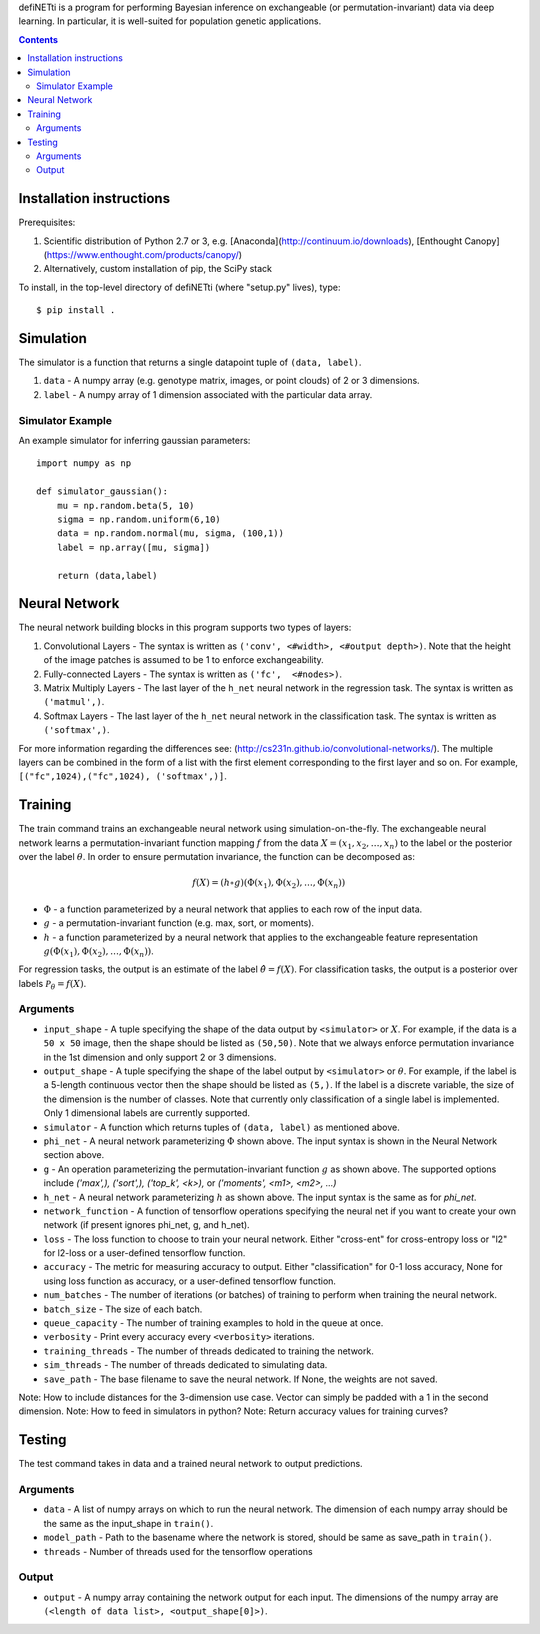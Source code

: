 
defiNETti is a program for performing Bayesian inference on exchangeable 
(or permutation-invariant) data via deep learning. In particular, it is
well-suited for population genetic applications.

.. contents:: :depth: 2

Installation instructions
=========================
Prerequisites:

1. Scientific distribution of Python 2.7 or 3, e.g. [Anaconda](http://continuum.io/downloads), [Enthought Canopy](https://www.enthought.com/products/canopy/)
2. Alternatively, custom installation of pip, the SciPy stack

To install, in the top-level directory of defiNETti (where "setup.py" lives), type::

$ pip install .


Simulation
===========
The simulator is a function that returns a single datapoint tuple of ``(data, label)``.

1. ``data`` - A numpy array (e.g. genotype matrix, images, or point clouds) of 2 or 3 dimensions.
2. ``label`` - A numpy array of 1 dimension associated with the particular data array.

Simulator Example
-----------------

An example simulator for inferring gaussian parameters::

    import numpy as np

    def simulator_gaussian():
        mu = np.random.beta(5, 10)
        sigma = np.random.uniform(6,10)
        data = np.random.normal(mu, sigma, (100,1))
        label = np.array([mu, sigma]) 

        return (data,label)


Neural Network
==============
The neural network building blocks in this program supports two types of layers:

1. Convolutional Layers - The syntax is written as ``('conv', <#width>, <#output depth>)``. Note that the height of the image patches is assumed to be 1 to enforce exchangeability.
2. Fully-connected Layers - The syntax is written as ``('fc',  <#nodes>)``.
3. Matrix Multiply Layers - The last layer of the ``h_net`` neural network in the regression task. The syntax is written as ``('matmul',)``.
4. Softmax Layers - The last layer of the ``h_net`` neural network in the classification task. The syntax is written as ``('softmax',)``.

For more information regarding the differences see: (http://cs231n.github.io/convolutional-networks/). The multiple layers can be combined in the form of a list with the first element corresponding to the first layer and so on. For example, ``[("fc",1024),("fc",1024), ('softmax',)]``.



Training
=========
The train command trains an exchangeable neural network using simulation-on-the-fly. The exchangeable neural network learns a permutation-invariant function mapping :math:`f` from the data :math:`X = (x_1, x_2, \ldots, x_n)` to the label or the posterior over the label :math:`\theta`. In order to ensure permutation invariance, the function can be decomposed as:

.. math::

  f(X) = (h \circ g)(\Phi(x_1), \Phi(x_2), \ldots , \Phi(x_n))

- :math:`\Phi` - a function parameterized by a neural network that applies to each row of the input data.
- :math:`g` - a permutation-invariant function (e.g. max, sort, or moments).
- :math:`h` - a function parameterized by a neural network that applies to the exchangeable feature representation :math:`g(\Phi(x_1), \Phi(x_2), \ldots , \Phi(x_n))`.

For regression tasks, the output is an estimate of the label :math:`\hat{\theta} = f(X)`. For classification tasks, the output is a posterior over labels :math:`\mathcal{P}_{\theta} = f(X)`.

Arguments
---------
- ``input_shape`` - A tuple specifying the shape of the data output by ``<simulator>`` or :math:`X`. For example, if the data is a ``50 x 50`` image, then the shape should be listed as ``(50,50)``. Note that we always enforce permutation invariance in the 1st dimension and only support 2 or 3 dimensions.
- ``output_shape`` - A tuple specifying the shape of the label output by ``<simulator>`` or :math:`\theta`. For example, if the label is a 5-length continuous vector then the shape should be listed as ``(5,)``. If the label is a discrete variable, the size of the dimension is the number of classes. Note that currently only classification of a single label is implemented. Only 1 dimensional labels are currently supported.
- ``simulator`` - A function which returns tuples of ``(data, label)`` as mentioned above.
- ``phi_net`` - A neural network parameterizing :math:`\Phi` shown above. The input syntax is shown in the Neural Network section above.
- ``g`` -  An operation parameterizing the permutation-invariant function :math:`g` as shown above. The supported options include `('max',), ('sort',), ('top_k', <k>),` or `('moments', <m1>, <m2>, ...)`
- ``h_net`` - A neural network parameterizing :math:`h` as shown above. The input syntax is the same as for `phi_net`.
- ``network_function`` - A function of tensorflow operations specifying the neural net if you want to create your own network (if present ignores phi_net, g, and h_net).
- ``loss`` - The loss function to choose to train your neural network. Either "cross-ent" for cross-entropy loss or "l2" for l2-loss or a user-defined tensorflow function.
- ``accuracy`` - The metric for measuring accuracy to output. Either "classification" for 0-1 loss accuracy, None for using loss function as accuracy, or a user-defined tensorflow function.
- ``num_batches`` - The number of iterations (or batches) of training to perform when training the neural network.
- ``batch_size`` -  The size of each batch.
- ``queue_capacity`` - The number of training examples to hold in the queue at once.
- ``verbosity`` - Print every accuracy every ``<verbosity>`` iterations.
- ``training_threads`` - The number of threads dedicated to training the network. 
- ``sim_threads`` - The number of threads dedicated to simulating data.
- ``save_path`` - The base filename to save the neural network. If None, the weights are not saved.

Note: How to include distances for the 3-dimension use case. Vector can simply be padded with a 1 in the second dimension.
Note: How to feed in simulators in python?
Note: Return accuracy values for training curves?

Testing
========
The test command takes in data and a trained neural network to output predictions.

Arguments
---------
- ``data`` - A list of numpy arrays on which to run the neural network. The dimension of each numpy array should be the same as the input_shape in ``train()``.
- ``model_path`` - Path to the basename where the network is stored, should be same as save_path in ``train()``.
- ``threads`` - Number of threads used for the tensorflow operations

Output
------
- ``output`` - A numpy array containing the network output for each input. The dimensions of the numpy array are ``(<length of data list>, <output_shape[0]>)``.
